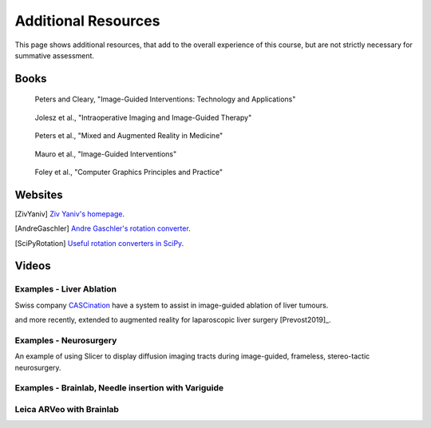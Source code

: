 .. _AdditionalResources:

Additional Resources
====================

This page shows additional resources, that add to the overall experience of this
course, but are not strictly necessary for summative assessment.


Books
-----

.. _bookClearyPeters:

.. figure:: https://m.media-amazon.com/images/I/61cFgn0z-4L._AC_UY218_ML3_.jpg
  :alt: Terry Peters and Kevin Cleary's Image-Guided interventions book
  :target: https://www.amazon.co.uk/Image-Guided-Interventions-Applications-Terry-Peters/dp/1489997334/ref=sr_1_1?keywords=peters+cleary+image-guided&qid=1575965815&sr=8-1
  :width: 200

  Peters and Cleary, "Image-Guided Interventions: Technology and Applications"


.. _bookJolesz:

.. figure:: https://images-eu.ssl-images-amazon.com/images/I/41MIxnRh2JL.jpg
  :alt: Ferenc A. Jolesz Intraoperative Imaging and Image-Guided Therapy book
  :target: https://www.amazon.co.uk/Intraoperative-Imaging-Image-Guided-Therapy-Ferenc-ebook/dp/B00HUKN7T4/ref=sr_1_1?keywords=Intraoperative+imaging+and+image-guided+therapy&qid=1575967979&sr=8-1
  :width: 200

  Jolesz et al., "Intraoperative Imaging and Image-Guided Therapy"


.. _bookPeters:

.. figure:: https://m.media-amazon.com/images/I/717HetB8BeL._AC_UY218_ML3_.jpg
  :alt: Terry Peters Mixed and Augmented Reality in Medicine book
  :target: https://www.amazon.co.uk/Augmented-Reality-Medicine-Biomedical-Engineering/dp/1138068632/ref=sr_1_5?keywords=mixed+and+augmented+reality&qid=1575967888&sr=8-5
  :width: 200

  Peters et al., "Mixed and Augmented Reality in Medicine"


.. _bookMauro:

.. figure:: https://images-na.ssl-images-amazon.com/images/I/511Wl0cI%2BsL._SX389_BO1,204,203,200_.jpg
  :alt: Mauro et al., Image-Guided Interventions book
  :target: https://www.amazon.co.uk/Image-Guided-Interventions-Expert-Radiology-Consult/dp/1455705969/ref=sr_1_5?keywords=image-guided+interventions&qid=1576256214&sr=8-5
  :width: 200

  Mauro et al., "Image-Guided Interventions"


.. _bookFoleyVanDam:

.. figure:: https://images-na.ssl-images-amazon.com/images/I/51IyaCNnhOL._SX359_BO1,204,203,200_.jpg
  :alt: Foley et al., Computer GraphicsBook
  :target: https://www.amazon.co.uk/Computer-Graphics-Principles-Practice-1995-08-14/dp/B01JNW82R8/ref=sr_1_2?dchild=1&keywords=Foley+Van+Dam&qid=1584968851&sr=8-2
  :width: 200

  Foley et al., "Computer Graphics Principles and Practice"


Websites
--------

.. [ZivYaniv] `Ziv Yaniv's homepage <http://yanivresearch.info/>`_.
.. [AndreGaschler] `Andre Gaschler's rotation converter <https://www.andre-gaschler.com/rotationconverter/>`_.
.. [SciPyRotation] `Useful rotation converters in SciPy <https://docs.scipy.org/doc/scipy/reference/generated/scipy.spatial.transform.Rotation.html>`_.


Videos
------


Examples - Liver Ablation
^^^^^^^^^^^^^^^^^^^^^^^^^

Swiss company `CASCination <https://www.cascination.com/>`_ have a system to assist
in image-guided ablation of liver tumours.

.. raw:: html

    <iframe width="560" height="315" src="https://www.youtube.com/embed/XPN8nkUylj8" frameborder="0" allow="accelerometer; autoplay; encrypted-media; gyroscope; picture-in-picture" allowfullscreen></iframe>

and more recently, extended to augmented reality for laparoscopic liver surgery [Prevost2019]_.


Examples - Neurosurgery
^^^^^^^^^^^^^^^^^^^^^^^

An example of using Slicer to display diffusion imaging tracts during image-guided, frameless, stereo-tactic neurosurgery.

.. raw:: html

    <iframe width="560" height="315" src="https://www.youtube.com/embed/KrGkGPR5hs0" frameborder="0" allow="accelerometer; autoplay; encrypted-media; gyroscope; picture-in-picture" allowfullscreen></iframe>


Examples - Brainlab, Needle insertion with Variguide
^^^^^^^^^^^^^^^^^^^^^^^^^^^^^^^^^^^^^^^^^^^^^^^^^^^^

.. raw:: html

    <iframe width="560" height="315" src="https://www.youtube.com/embed/Pz0QdomhyG4" frameborder="0" allow="accelerometer; autoplay; encrypted-media; gyroscope; picture-in-picture" allowfullscreen></iframe>



Leica ARVeo with Brainlab
^^^^^^^^^^^^^^^^^^^^^^^^^

.. raw:: html

    <iframe width="560" height="315" src="https://www.youtube.com/embed/PmLIB_KPPdw" frameborder="0" allow="accelerometer; autoplay; encrypted-media; gyroscope; picture-in-picture" allowfullscreen></iframe>
